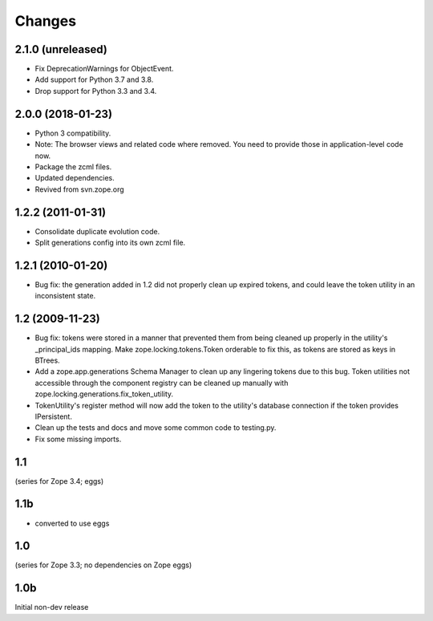 =======
Changes
=======

2.1.0 (unreleased)
==================

- Fix DeprecationWarnings for ObjectEvent.

- Add support for Python 3.7 and 3.8.

- Drop support for Python 3.3 and 3.4.


2.0.0 (2018-01-23)
==================

- Python 3 compatibility.

- Note: The browser views and related code where removed. You need to provide
  those in application-level code now.

- Package the zcml files.

- Updated dependencies.

- Revived from svn.zope.org


1.2.2 (2011-01-31)
==================

- Consolidate duplicate evolution code.

- Split generations config into its own zcml file.


1.2.1 (2010-01-20)
==================

- Bug fix: the generation added in 1.2 did not properly clean up
  expired tokens, and could leave the token utility in an inconsistent
  state.


1.2 (2009-11-23)
================

- Bug fix: tokens were stored in a manner that prevented them from
  being cleaned up properly in the utility's _principal_ids mapping.
  Make zope.locking.tokens.Token orderable to fix this, as tokens
  are stored as keys in BTrees.

- Add a zope.app.generations Schema Manager to clean up any lingering
  tokens due to this bug.  Token utilities not accessible through the
  component registry can be cleaned up manually with
  zope.locking.generations.fix_token_utility.

- TokenUtility's register method will now add the token to the utility's
  database connection if the token provides IPersistent.

- Clean up the tests and docs and move some common code to testing.py.

- Fix some missing imports.


1.1
===

(series for Zope 3.4; eggs)

1.1b
====

- converted to use eggs


1.0
===

(series for Zope 3.3; no dependencies on Zope eggs)

1.0b
====

Initial non-dev release
